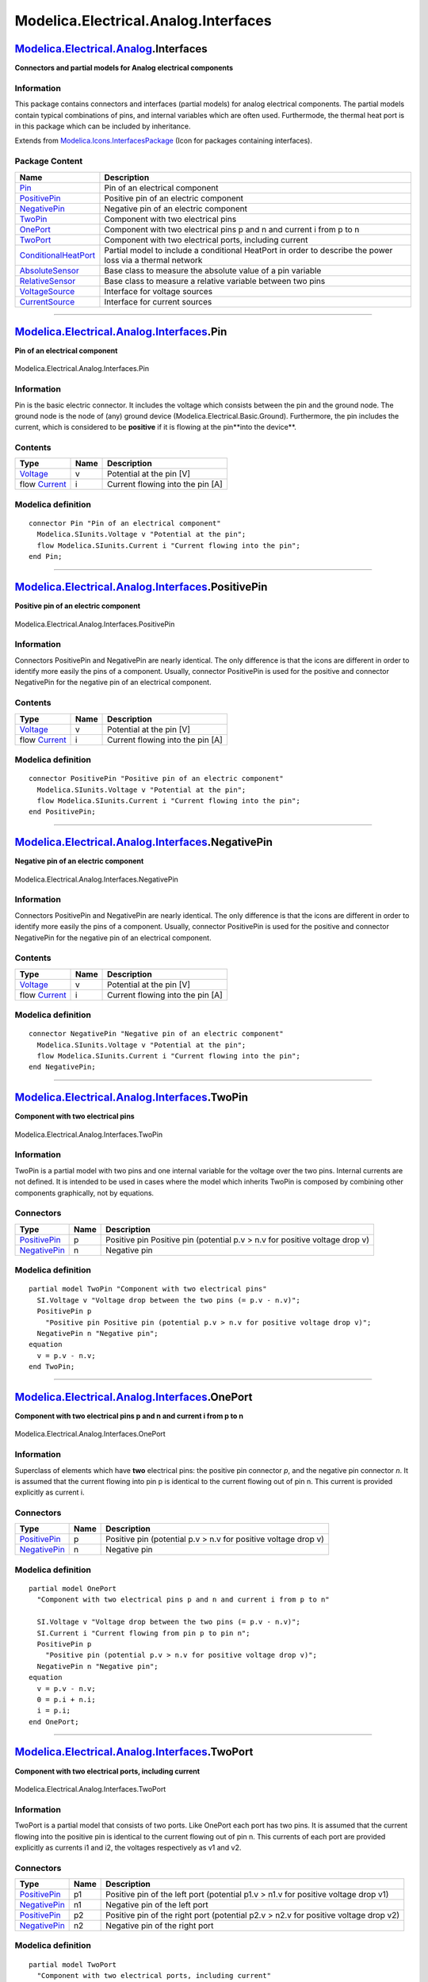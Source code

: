 =====================================
Modelica.Electrical.Analog.Interfaces
=====================================

`Modelica.Electrical.Analog <Modelica_Electrical_Analog.html#Modelica.Electrical.Analog>`_.Interfaces
-----------------------------------------------------------------------------------------------------

**Connectors and partial models for Analog electrical components**

Information
~~~~~~~~~~~

::

This package contains connectors and interfaces (partial models) for
analog electrical components. The partial models contain typical
combinations of pins, and internal variables which are often used.
Furthermode, the thermal heat port is in this package which can be
included by inheritance.

::

Extends from
`Modelica.Icons.InterfacesPackage <Modelica_Icons_InterfacesPackage.html#Modelica.Icons.InterfacesPackage>`_
(Icon for packages containing interfaces).

Package Content
~~~~~~~~~~~~~~~

+---------------------------------------------------------------------------------------------------------------------------------------------------------------------------------------------+-------------------------------------------------------------------------------------------------------------+
| Name                                                                                                                                                                                        | Description                                                                                                 |
+=============================================================================================================================================================================================+=============================================================================================================+
| |image11| `Pin <Modelica_Electrical_Analog_Interfaces.html#Modelica.Electrical.Analog.Interfaces.Pin>`_                                                                                     | Pin of an electrical component                                                                              |
+---------------------------------------------------------------------------------------------------------------------------------------------------------------------------------------------+-------------------------------------------------------------------------------------------------------------+
| |image12| `PositivePin <Modelica_Electrical_Analog_Interfaces.html#Modelica.Electrical.Analog.Interfaces.PositivePin>`_                                                                     | Positive pin of an electric component                                                                       |
+---------------------------------------------------------------------------------------------------------------------------------------------------------------------------------------------+-------------------------------------------------------------------------------------------------------------+
| |image13| `NegativePin <Modelica_Electrical_Analog_Interfaces.html#Modelica.Electrical.Analog.Interfaces.NegativePin>`_                                                                     | Negative pin of an electric component                                                                       |
+---------------------------------------------------------------------------------------------------------------------------------------------------------------------------------------------+-------------------------------------------------------------------------------------------------------------+
| |image14| `TwoPin <Modelica_Electrical_Analog_Interfaces.html#Modelica.Electrical.Analog.Interfaces.TwoPin>`_                                                                               | Component with two electrical pins                                                                          |
+---------------------------------------------------------------------------------------------------------------------------------------------------------------------------------------------+-------------------------------------------------------------------------------------------------------------+
| |image15| `OnePort <Modelica_Electrical_Analog_Interfaces.html#Modelica.Electrical.Analog.Interfaces.OnePort>`_                                                                             | Component with two electrical pins p and n and current i from p to n                                        |
+---------------------------------------------------------------------------------------------------------------------------------------------------------------------------------------------+-------------------------------------------------------------------------------------------------------------+
| |image16| `TwoPort <Modelica_Electrical_Analog_Interfaces.html#Modelica.Electrical.Analog.Interfaces.TwoPort>`_                                                                             | Component with two electrical ports, including current                                                      |
+---------------------------------------------------------------------------------------------------------------------------------------------------------------------------------------------+-------------------------------------------------------------------------------------------------------------+
| |image17| `ConditionalHeatPort <Modelica_Electrical_Analog_Interfaces.html#Modelica.Electrical.Analog.Interfaces.ConditionalHeatPort>`_                                                     | Partial model to include a conditional HeatPort in order to describe the power loss via a thermal network   |
+---------------------------------------------------------------------------------------------------------------------------------------------------------------------------------------------+-------------------------------------------------------------------------------------------------------------+
| |image18| `AbsoluteSensor <Modelica_Electrical_Analog_Interfaces.html#Modelica.Electrical.Analog.Interfaces.AbsoluteSensor>`_                                                               | Base class to measure the absolute value of a pin variable                                                  |
+---------------------------------------------------------------------------------------------------------------------------------------------------------------------------------------------+-------------------------------------------------------------------------------------------------------------+
| |image19| `RelativeSensor <Modelica_Electrical_Analog_Interfaces.html#Modelica.Electrical.Analog.Interfaces.RelativeSensor>`_                                                               | Base class to measure a relative variable between two pins                                                  |
+---------------------------------------------------------------------------------------------------------------------------------------------------------------------------------------------+-------------------------------------------------------------------------------------------------------------+
| |image20| `VoltageSource <Modelica_Electrical_Analog_Interfaces.html#Modelica.Electrical.Analog.Interfaces.VoltageSource>`_                                                                 | Interface for voltage sources                                                                               |
+---------------------------------------------------------------------------------------------------------------------------------------------------------------------------------------------+-------------------------------------------------------------------------------------------------------------+
| |image21| `CurrentSource <Modelica_Electrical_Analog_Interfaces.html#Modelica.Electrical.Analog.Interfaces.CurrentSource>`_                                                                 | Interface for current sources                                                                               |
+---------------------------------------------------------------------------------------------------------------------------------------------------------------------------------------------+-------------------------------------------------------------------------------------------------------------+

--------------

|image22| `Modelica.Electrical.Analog.Interfaces <Modelica_Electrical_Analog_Interfaces.html#Modelica.Electrical.Analog.Interfaces>`_.Pin
-----------------------------------------------------------------------------------------------------------------------------------------

**Pin of an electrical component**

.. figure:: Modelica.Electrical.Analog.Interfaces.PinD.png
   :align: center
   :alt: Modelica.Electrical.Analog.Interfaces.Pin

   Modelica.Electrical.Analog.Interfaces.Pin

Information
~~~~~~~~~~~

::

Pin is the basic electric connector. It includes the voltage which
consists between the pin and the ground node. The ground node is the
node of (any) ground device (Modelica.Electrical.Basic.Ground).
Furthermore, the pin includes the current, which is considered to be
**positive** if it is flowing at the pin**into the device**.

::

Contents
~~~~~~~~

+--------------------------------------------------------------------+--------+------------------------------------+
| Type                                                               | Name   | Description                        |
+====================================================================+========+====================================+
| `Voltage <Modelica_SIunits.html#Modelica.SIunits.Voltage>`_        | v      | Potential at the pin [V]           |
+--------------------------------------------------------------------+--------+------------------------------------+
| flow `Current <Modelica_SIunits.html#Modelica.SIunits.Current>`_   | i      | Current flowing into the pin [A]   |
+--------------------------------------------------------------------+--------+------------------------------------+

Modelica definition
~~~~~~~~~~~~~~~~~~~

::

    connector Pin "Pin of an electrical component"
      Modelica.SIunits.Voltage v "Potential at the pin";
      flow Modelica.SIunits.Current i "Current flowing into the pin";
    end Pin;

--------------

|image23| `Modelica.Electrical.Analog.Interfaces <Modelica_Electrical_Analog_Interfaces.html#Modelica.Electrical.Analog.Interfaces>`_.PositivePin
-------------------------------------------------------------------------------------------------------------------------------------------------

**Positive pin of an electric component**

.. figure:: Modelica.Electrical.Analog.Interfaces.PositivePinD.png
   :align: center
   :alt: Modelica.Electrical.Analog.Interfaces.PositivePin

   Modelica.Electrical.Analog.Interfaces.PositivePin

Information
~~~~~~~~~~~

::

Connectors PositivePin and NegativePin are nearly identical. The only
difference is that the icons are different in order to identify more
easily the pins of a component. Usually, connector PositivePin is used
for the positive and connector NegativePin for the negative pin of an
electrical component.

::

Contents
~~~~~~~~

+--------------------------------------------------------------------+--------+------------------------------------+
| Type                                                               | Name   | Description                        |
+====================================================================+========+====================================+
| `Voltage <Modelica_SIunits.html#Modelica.SIunits.Voltage>`_        | v      | Potential at the pin [V]           |
+--------------------------------------------------------------------+--------+------------------------------------+
| flow `Current <Modelica_SIunits.html#Modelica.SIunits.Current>`_   | i      | Current flowing into the pin [A]   |
+--------------------------------------------------------------------+--------+------------------------------------+

Modelica definition
~~~~~~~~~~~~~~~~~~~

::

    connector PositivePin "Positive pin of an electric component"
      Modelica.SIunits.Voltage v "Potential at the pin";
      flow Modelica.SIunits.Current i "Current flowing into the pin";
    end PositivePin;

--------------

|image24| `Modelica.Electrical.Analog.Interfaces <Modelica_Electrical_Analog_Interfaces.html#Modelica.Electrical.Analog.Interfaces>`_.NegativePin
-------------------------------------------------------------------------------------------------------------------------------------------------

**Negative pin of an electric component**

.. figure:: Modelica.Electrical.Analog.Interfaces.NegativePinD.png
   :align: center
   :alt: Modelica.Electrical.Analog.Interfaces.NegativePin

   Modelica.Electrical.Analog.Interfaces.NegativePin

Information
~~~~~~~~~~~

::

Connectors PositivePin and NegativePin are nearly identical. The only
difference is that the icons are different in order to identify more
easily the pins of a component. Usually, connector PositivePin is used
for the positive and connector NegativePin for the negative pin of an
electrical component.

::

Contents
~~~~~~~~

+--------------------------------------------------------------------+--------+------------------------------------+
| Type                                                               | Name   | Description                        |
+====================================================================+========+====================================+
| `Voltage <Modelica_SIunits.html#Modelica.SIunits.Voltage>`_        | v      | Potential at the pin [V]           |
+--------------------------------------------------------------------+--------+------------------------------------+
| flow `Current <Modelica_SIunits.html#Modelica.SIunits.Current>`_   | i      | Current flowing into the pin [A]   |
+--------------------------------------------------------------------+--------+------------------------------------+

Modelica definition
~~~~~~~~~~~~~~~~~~~

::

    connector NegativePin "Negative pin of an electric component"
      Modelica.SIunits.Voltage v "Potential at the pin";
      flow Modelica.SIunits.Current i "Current flowing into the pin";
    end NegativePin;

--------------

|image25| `Modelica.Electrical.Analog.Interfaces <Modelica_Electrical_Analog_Interfaces.html#Modelica.Electrical.Analog.Interfaces>`_.TwoPin
--------------------------------------------------------------------------------------------------------------------------------------------

**Component with two electrical pins**

.. figure:: Modelica.Electrical.Analog.Interfaces.TwoPinD.png
   :align: center
   :alt: Modelica.Electrical.Analog.Interfaces.TwoPin

   Modelica.Electrical.Analog.Interfaces.TwoPin

Information
~~~~~~~~~~~

::

TwoPin is a partial model with two pins and one internal variable for
the voltage over the two pins. Internal currents are not defined. It is
intended to be used in cases where the model which inherits TwoPin is
composed by combining other components graphically, not by equations.

::

Connectors
~~~~~~~~~~

+-----------------------------------------------------------------------------------------------------------------+--------+-------------------------------------------------------------------------------+
| Type                                                                                                            | Name   | Description                                                                   |
+=================================================================================================================+========+===============================================================================+
| `PositivePin <Modelica_Electrical_Analog_Interfaces.html#Modelica.Electrical.Analog.Interfaces.PositivePin>`_   | p      | Positive pin Positive pin (potential p.v > n.v for positive voltage drop v)   |
+-----------------------------------------------------------------------------------------------------------------+--------+-------------------------------------------------------------------------------+
| `NegativePin <Modelica_Electrical_Analog_Interfaces.html#Modelica.Electrical.Analog.Interfaces.NegativePin>`_   | n      | Negative pin                                                                  |
+-----------------------------------------------------------------------------------------------------------------+--------+-------------------------------------------------------------------------------+

Modelica definition
~~~~~~~~~~~~~~~~~~~

::

    partial model TwoPin "Component with two electrical pins"
      SI.Voltage v "Voltage drop between the two pins (= p.v - n.v)";
      PositivePin p 
        "Positive pin Positive pin (potential p.v > n.v for positive voltage drop v)";
      NegativePin n "Negative pin";
    equation 
      v = p.v - n.v;
    end TwoPin;

--------------

|image26| `Modelica.Electrical.Analog.Interfaces <Modelica_Electrical_Analog_Interfaces.html#Modelica.Electrical.Analog.Interfaces>`_.OnePort
---------------------------------------------------------------------------------------------------------------------------------------------

**Component with two electrical pins p and n and current i from p to n**

.. figure:: Modelica.Electrical.Analog.Interfaces.OnePortD.png
   :align: center
   :alt: Modelica.Electrical.Analog.Interfaces.OnePort

   Modelica.Electrical.Analog.Interfaces.OnePort

Information
~~~~~~~~~~~

::

Superclass of elements which have **two** electrical pins: the positive
pin connector *p*, and the negative pin connector *n*. It is assumed
that the current flowing into pin p is identical to the current flowing
out of pin n. This current is provided explicitly as current i.

::

Connectors
~~~~~~~~~~

+-----------------------------------------------------------------------------------------------------------------+--------+------------------------------------------------------------------+
| Type                                                                                                            | Name   | Description                                                      |
+=================================================================================================================+========+==================================================================+
| `PositivePin <Modelica_Electrical_Analog_Interfaces.html#Modelica.Electrical.Analog.Interfaces.PositivePin>`_   | p      | Positive pin (potential p.v > n.v for positive voltage drop v)   |
+-----------------------------------------------------------------------------------------------------------------+--------+------------------------------------------------------------------+
| `NegativePin <Modelica_Electrical_Analog_Interfaces.html#Modelica.Electrical.Analog.Interfaces.NegativePin>`_   | n      | Negative pin                                                     |
+-----------------------------------------------------------------------------------------------------------------+--------+------------------------------------------------------------------+

Modelica definition
~~~~~~~~~~~~~~~~~~~

::

    partial model OnePort 
      "Component with two electrical pins p and n and current i from p to n"

      SI.Voltage v "Voltage drop between the two pins (= p.v - n.v)";
      SI.Current i "Current flowing from pin p to pin n";
      PositivePin p 
        "Positive pin (potential p.v > n.v for positive voltage drop v)";
      NegativePin n "Negative pin";
    equation 
      v = p.v - n.v;
      0 = p.i + n.i;
      i = p.i;
    end OnePort;

--------------

|image27| `Modelica.Electrical.Analog.Interfaces <Modelica_Electrical_Analog_Interfaces.html#Modelica.Electrical.Analog.Interfaces>`_.TwoPort
---------------------------------------------------------------------------------------------------------------------------------------------

**Component with two electrical ports, including current**

.. figure:: Modelica.Electrical.Analog.Interfaces.TwoPortD.png
   :align: center
   :alt: Modelica.Electrical.Analog.Interfaces.TwoPort

   Modelica.Electrical.Analog.Interfaces.TwoPort

Information
~~~~~~~~~~~

::

TwoPort is a partial model that consists of two ports. Like OnePort each
port has two pins. It is assumed that the current flowing into the
positive pin is identical to the current flowing out of pin n. This
currents of each port are provided explicitly as currents i1 and i2, the
voltages respectively as v1 and v2.

::

Connectors
~~~~~~~~~~

+-----------------------------------------------------------------------------------------------------------------+--------+---------------------------------------------------------------------------------------+
| Type                                                                                                            | Name   | Description                                                                           |
+=================================================================================================================+========+=======================================================================================+
| `PositivePin <Modelica_Electrical_Analog_Interfaces.html#Modelica.Electrical.Analog.Interfaces.PositivePin>`_   | p1     | Positive pin of the left port (potential p1.v > n1.v for positive voltage drop v1)    |
+-----------------------------------------------------------------------------------------------------------------+--------+---------------------------------------------------------------------------------------+
| `NegativePin <Modelica_Electrical_Analog_Interfaces.html#Modelica.Electrical.Analog.Interfaces.NegativePin>`_   | n1     | Negative pin of the left port                                                         |
+-----------------------------------------------------------------------------------------------------------------+--------+---------------------------------------------------------------------------------------+
| `PositivePin <Modelica_Electrical_Analog_Interfaces.html#Modelica.Electrical.Analog.Interfaces.PositivePin>`_   | p2     | Positive pin of the right port (potential p2.v > n2.v for positive voltage drop v2)   |
+-----------------------------------------------------------------------------------------------------------------+--------+---------------------------------------------------------------------------------------+
| `NegativePin <Modelica_Electrical_Analog_Interfaces.html#Modelica.Electrical.Analog.Interfaces.NegativePin>`_   | n2     | Negative pin of the right port                                                        |
+-----------------------------------------------------------------------------------------------------------------+--------+---------------------------------------------------------------------------------------+

Modelica definition
~~~~~~~~~~~~~~~~~~~

::

    partial model TwoPort 
      "Component with two electrical ports, including current"
      SI.Voltage v1 "Voltage drop over the left port";
      SI.Voltage v2 "Voltage drop over the right port";
      SI.Current i1 "Current flowing from pos. to neg. pin of the left port";
      SI.Current i2 "Current flowing from pos. to neg. pin of the right port";
      PositivePin p1 
        "Positive pin of the left port (potential p1.v > n1.v for positive voltage drop v1)";
      NegativePin n1 "Negative pin of the left port";
      PositivePin p2 
        "Positive pin of the right port (potential p2.v > n2.v for positive voltage drop v2)";
      NegativePin n2 "Negative pin of the right port";
    equation 
      v1 = p1.v - n1.v;
      v2 = p2.v - n2.v;
      0 = p1.i + n1.i;
      0 = p2.i + n2.i;
      i1 = p1.i;
      i2 = p2.i;
    end TwoPort;

--------------

|image28| `Modelica.Electrical.Analog.Interfaces <Modelica_Electrical_Analog_Interfaces.html#Modelica.Electrical.Analog.Interfaces>`_.ConditionalHeatPort
---------------------------------------------------------------------------------------------------------------------------------------------------------

**Partial model to include a conditional HeatPort in order to describe
the power loss via a thermal network**

.. figure:: Modelica.Electrical.Analog.Interfaces.ConditionalHeatPortD.png
   :align: center
   :alt: Modelica.Electrical.Analog.Interfaces.ConditionalHeatPort

   Modelica.Electrical.Analog.Interfaces.ConditionalHeatPort

Information
~~~~~~~~~~~

::

This partial model provides a conditional heating port for the
connection to a thermal network.

-  If **useHeatPort** is set to **false** (default), no heat port is
   available, and the thermal loss power flows internally to the ground.
   In this case, the parameter **T** specifies the fixed device
   temperature (the default for T = 20\ :sup:`o`\ C).
-  If **useHeatPort** is set to **true**, a heat port is available.

If this model is used, the loss power has to be provided by an equation
in the model which inherits from ConditionalHeatingPort model
(**lossPower = ...**). As device temperature **T\_heatPort** can be used
to describe the influence of the device temperature on the model
behaviour.

::

Parameters
~~~~~~~~~~

+-----------------------------------------------------------------------+---------------+-----------+-------------------------------------------------------+
| Type                                                                  | Name          | Default   | Description                                           |
+=======================================================================+===============+===========+=======================================================+
| Boolean                                                               | useHeatPort   | false     | =true, if HeatPort is enabled                         |
+-----------------------------------------------------------------------+---------------+-----------+-------------------------------------------------------+
| `Temperature <Modelica_SIunits.html#Modelica.SIunits.Temperature>`_   | T             | 293.15    | Fixed device temperature if useHeatPort = false [K]   |
+-----------------------------------------------------------------------+---------------+-----------+-------------------------------------------------------+

Connectors
~~~~~~~~~~

+----------------------------------------------------------------------------------------------------------------------+------------+---------------+
| Type                                                                                                                 | Name       | Description   |
+======================================================================================================================+============+===============+
| `HeatPort\_a <Modelica_Thermal_HeatTransfer_Interfaces.html#Modelica.Thermal.HeatTransfer.Interfaces.HeatPort_a>`_   | heatPort   |               |
+----------------------------------------------------------------------------------------------------------------------+------------+---------------+

Modelica definition
~~~~~~~~~~~~~~~~~~~

::

    partial model ConditionalHeatPort 
      "Partial model to include a conditional HeatPort in order to describe the power loss via a thermal network"

      parameter Boolean useHeatPort = false "=true, if HeatPort is enabled";
      parameter Modelica.SIunits.Temperature T=293.15 
        "Fixed device temperature if useHeatPort = false";
      Modelica.Thermal.HeatTransfer.Interfaces.HeatPort_a heatPort(T(start=T)=T_heatPort, Q_flow=-LossPower) if useHeatPort;
      Modelica.SIunits.Power LossPower "Loss power leaving component via HeatPort";
      Modelica.SIunits.Temperature T_heatPort "Temperature of HeatPort";
    equation 
      if not useHeatPort then
         T_heatPort = T;
      end if;

    end ConditionalHeatPort;

--------------

|image29| `Modelica.Electrical.Analog.Interfaces <Modelica_Electrical_Analog_Interfaces.html#Modelica.Electrical.Analog.Interfaces>`_.AbsoluteSensor
----------------------------------------------------------------------------------------------------------------------------------------------------

**Base class to measure the absolute value of a pin variable**

.. figure:: Modelica.Electrical.Analog.Interfaces.AbsoluteSensorD.png
   :align: center
   :alt: Modelica.Electrical.Analog.Interfaces.AbsoluteSensor

   Modelica.Electrical.Analog.Interfaces.AbsoluteSensor

Information
~~~~~~~~~~~

::

The AbsoluteSensor is a partial model for converting values that can be
calculated from one pin connector into a real valued signal. The special
calculation has to be described in the model which inherits the
AbsoluteSensor. It is often used in sensor devices. To be a true sensor
the modeller has to take care that the sensor model does not influence
the electrical behavior to be measured.

::

Extends from
`Modelica.Icons.RotationalSensor <Modelica_Icons.html#Modelica.Icons.RotationalSensor>`_
(Icon representing a round measurement device).

Connectors
~~~~~~~~~~

+-----------------------------------------------------------------------------------------------------------------+--------+-------------------------------------------+
| Type                                                                                                            | Name   | Description                               |
+=================================================================================================================+========+===========================================+
| `PositivePin <Modelica_Electrical_Analog_Interfaces.html#Modelica.Electrical.Analog.Interfaces.PositivePin>`_   | p      | Pin to be measured                        |
+-----------------------------------------------------------------------------------------------------------------+--------+-------------------------------------------+
| output `RealOutput <Modelica_Blocks_Interfaces.html#Modelica.Blocks.Interfaces.RealOutput>`_                    | y      | Measured quantity as Real output signal   |
+-----------------------------------------------------------------------------------------------------------------+--------+-------------------------------------------+

Modelica definition
~~~~~~~~~~~~~~~~~~~

::

    partial model AbsoluteSensor 
      "Base class to measure the absolute value of a pin variable"
      extends Modelica.Icons.RotationalSensor;

      Interfaces.PositivePin p "Pin to be measured";
      Modelica.Blocks.Interfaces.RealOutput y 
        "Measured quantity as Real output signal";

    end AbsoluteSensor;

--------------

|image30| `Modelica.Electrical.Analog.Interfaces <Modelica_Electrical_Analog_Interfaces.html#Modelica.Electrical.Analog.Interfaces>`_.RelativeSensor
----------------------------------------------------------------------------------------------------------------------------------------------------

**Base class to measure a relative variable between two pins**

.. figure:: Modelica.Electrical.Analog.Interfaces.RelativeSensorD.png
   :align: center
   :alt: Modelica.Electrical.Analog.Interfaces.RelativeSensor

   Modelica.Electrical.Analog.Interfaces.RelativeSensor

Information
~~~~~~~~~~~

::

The RelaticeSensor is a partial model for converting values that can be
calculated from two pin connectors into a real valued signal. The
special calculation has to be described in the model which inherits the
RelativeSensor. It is often used in sensor devices. To be a true sensor
the modeller has to take care that the sensor model does not influence
the electrical behavior to be measured.

::

Extends from
`Modelica.Icons.RotationalSensor <Modelica_Icons.html#Modelica.Icons.RotationalSensor>`_
(Icon representing a round measurement device).

Connectors
~~~~~~~~~~

+-----------------------------------------------------------------------------------------------------------------+--------+-------------------------------------------+
| Type                                                                                                            | Name   | Description                               |
+=================================================================================================================+========+===========================================+
| `PositivePin <Modelica_Electrical_Analog_Interfaces.html#Modelica.Electrical.Analog.Interfaces.PositivePin>`_   | p      | Positive pin                              |
+-----------------------------------------------------------------------------------------------------------------+--------+-------------------------------------------+
| `NegativePin <Modelica_Electrical_Analog_Interfaces.html#Modelica.Electrical.Analog.Interfaces.NegativePin>`_   | n      | Negative pin                              |
+-----------------------------------------------------------------------------------------------------------------+--------+-------------------------------------------+
| output `RealOutput <Modelica_Blocks_Interfaces.html#Modelica.Blocks.Interfaces.RealOutput>`_                    | y      | Measured quantity as Real output signal   |
+-----------------------------------------------------------------------------------------------------------------+--------+-------------------------------------------+

Modelica definition
~~~~~~~~~~~~~~~~~~~

::

    partial model RelativeSensor 
      "Base class to measure a relative variable between two pins"
      extends Modelica.Icons.RotationalSensor;

      Interfaces.PositivePin p "Positive pin";
      Interfaces.NegativePin n "Negative pin";
      Modelica.Blocks.Interfaces.RealOutput y 
        "Measured quantity as Real output signal";
    end RelativeSensor;

--------------

|image31| `Modelica.Electrical.Analog.Interfaces <Modelica_Electrical_Analog_Interfaces.html#Modelica.Electrical.Analog.Interfaces>`_.VoltageSource
---------------------------------------------------------------------------------------------------------------------------------------------------

**Interface for voltage sources**

.. figure:: Modelica.Electrical.Analog.Interfaces.VoltageSourceD.png
   :align: center
   :alt: Modelica.Electrical.Analog.Interfaces.VoltageSource

   Modelica.Electrical.Analog.Interfaces.VoltageSource

Information
~~~~~~~~~~~

::

The VoltageSource partial model prepares voltage sources by providing
the pins, and the offset and startTime parameters, which are the same at
all voltage sources. The source behavior is taken from Modelica.Blocks
signal sources by inheritance and usage of the replacable possibilities.

::

Extends from
`OnePort <Modelica_Electrical_Analog_Interfaces.html#Modelica.Electrical.Analog.Interfaces.OnePort>`_
(Component with two electrical pins p and n and current i from p to n).

Parameters
~~~~~~~~~~

+---------------------------------------------------------------------------------------------+----------------+-----------------------------------+----------------------+
| Type                                                                                        | Name           | Default                           | Description          |
+=============================================================================================+================+===================================+======================+
| `Voltage <Modelica_SIunits.html#Modelica.SIunits.Voltage>`_                                 | offset         | 0                                 | Voltage offset [V]   |
+---------------------------------------------------------------------------------------------+----------------+-----------------------------------+----------------------+
| `Time <Modelica_SIunits.html#Modelica.SIunits.Time>`_                                       | startTime      | 0                                 | Time offset [s]      |
+---------------------------------------------------------------------------------------------+----------------+-----------------------------------+----------------------+
| `SignalSource <Modelica_Blocks_Interfaces.html#Modelica.Blocks.Interfaces.SignalSource>`_   | signalSource   | redeclare Modelica.Blocks.In...   |                      |
+---------------------------------------------------------------------------------------------+----------------+-----------------------------------+----------------------+

Connectors
~~~~~~~~~~

+-----------------------------------------------------------------------------------------------------------------+--------+------------------------------------------------------------------+
| Type                                                                                                            | Name   | Description                                                      |
+=================================================================================================================+========+==================================================================+
| `PositivePin <Modelica_Electrical_Analog_Interfaces.html#Modelica.Electrical.Analog.Interfaces.PositivePin>`_   | p      | Positive pin (potential p.v > n.v for positive voltage drop v)   |
+-----------------------------------------------------------------------------------------------------------------+--------+------------------------------------------------------------------+
| `NegativePin <Modelica_Electrical_Analog_Interfaces.html#Modelica.Electrical.Analog.Interfaces.NegativePin>`_   | n      | Negative pin                                                     |
+-----------------------------------------------------------------------------------------------------------------+--------+------------------------------------------------------------------+

Modelica definition
~~~~~~~~~~~~~~~~~~~

::

    partial model VoltageSource "Interface for voltage sources"
      extends OnePort;

      parameter SI.Voltage offset=0 "Voltage offset";
      parameter SI.Time startTime=0 "Time offset";
      replaceable Modelica.Blocks.Interfaces.SignalSource signalSource(
          final offset = offset, final startTime=startTime);
    equation 
      v = signalSource.y;
    end VoltageSource;

--------------

|image32| `Modelica.Electrical.Analog.Interfaces <Modelica_Electrical_Analog_Interfaces.html#Modelica.Electrical.Analog.Interfaces>`_.CurrentSource
---------------------------------------------------------------------------------------------------------------------------------------------------

**Interface for current sources**

.. figure:: Modelica.Electrical.Analog.Interfaces.CurrentSourceD.png
   :align: center
   :alt: Modelica.Electrical.Analog.Interfaces.CurrentSource

   Modelica.Electrical.Analog.Interfaces.CurrentSource

Information
~~~~~~~~~~~

::

The CurrentSource partial model prepares current sources by providing
the pins, and the offset and startTime parameters, which are the same at
all current sources. The source behavior is taken from Modelica.Blocks
signal sources by inheritance and usage of the replacable possibilities.

::

Extends from
`OnePort <Modelica_Electrical_Analog_Interfaces.html#Modelica.Electrical.Analog.Interfaces.OnePort>`_
(Component with two electrical pins p and n and current i from p to n).

Parameters
~~~~~~~~~~

+---------------------------------------------------------------------------------------------+----------------+-----------------------------------+----------------------+
| Type                                                                                        | Name           | Default                           | Description          |
+=============================================================================================+================+===================================+======================+
| `Current <Modelica_SIunits.html#Modelica.SIunits.Current>`_                                 | offset         | 0                                 | Current offset [A]   |
+---------------------------------------------------------------------------------------------+----------------+-----------------------------------+----------------------+
| `Time <Modelica_SIunits.html#Modelica.SIunits.Time>`_                                       | startTime      | 0                                 | Time offset [s]      |
+---------------------------------------------------------------------------------------------+----------------+-----------------------------------+----------------------+
| `SignalSource <Modelica_Blocks_Interfaces.html#Modelica.Blocks.Interfaces.SignalSource>`_   | signalSource   | redeclare Modelica.Blocks.In...   |                      |
+---------------------------------------------------------------------------------------------+----------------+-----------------------------------+----------------------+

Connectors
~~~~~~~~~~

+-----------------------------------------------------------------------------------------------------------------+--------+------------------------------------------------------------------+
| Type                                                                                                            | Name   | Description                                                      |
+=================================================================================================================+========+==================================================================+
| `PositivePin <Modelica_Electrical_Analog_Interfaces.html#Modelica.Electrical.Analog.Interfaces.PositivePin>`_   | p      | Positive pin (potential p.v > n.v for positive voltage drop v)   |
+-----------------------------------------------------------------------------------------------------------------+--------+------------------------------------------------------------------+
| `NegativePin <Modelica_Electrical_Analog_Interfaces.html#Modelica.Electrical.Analog.Interfaces.NegativePin>`_   | n      | Negative pin                                                     |
+-----------------------------------------------------------------------------------------------------------------+--------+------------------------------------------------------------------+

Modelica definition
~~~~~~~~~~~~~~~~~~~

::

    partial model CurrentSource "Interface for current sources"
      extends OnePort;
      parameter SI.Current offset=0 "Current offset";
      parameter SI.Time startTime=0 "Time offset";
      replaceable Modelica.Blocks.Interfaces.SignalSource signalSource(
          final offset = offset, final startTime=startTime);
    equation 
      i = signalSource.y;
    end CurrentSource;

--------------

`Automatically generated <http://www.3ds.com/>`_ Fri Nov 12 16:28:09
2010.

.. |Modelica.Electrical.Analog.Interfaces.Pin| image:: Modelica.Electrical.Analog.Interfaces.PinS.png
.. |Modelica.Electrical.Analog.Interfaces.PositivePin| image:: Modelica.Electrical.Analog.Interfaces.PinS.png
.. |Modelica.Electrical.Analog.Interfaces.NegativePin| image:: Modelica.Electrical.Analog.Interfaces.NegativePinS.png
.. |Modelica.Electrical.Analog.Interfaces.TwoPin| image:: Modelica.Electrical.Analog.Interfaces.TwoPinS.png
.. |Modelica.Electrical.Analog.Interfaces.OnePort| image:: Modelica.Electrical.Analog.Interfaces.TwoPinS.png
.. |Modelica.Electrical.Analog.Interfaces.TwoPort| image:: Modelica.Electrical.Analog.Interfaces.TwoPortS.png
.. |Modelica.Electrical.Analog.Interfaces.ConditionalHeatPort| image:: Modelica.Electrical.Analog.Interfaces.ConditionalHeatPortS.png
.. |Modelica.Electrical.Analog.Interfaces.AbsoluteSensor| image:: Modelica.Electrical.Analog.Interfaces.AbsoluteSensorS.png
.. |Modelica.Electrical.Analog.Interfaces.RelativeSensor| image:: Modelica.Electrical.Analog.Interfaces.RelativeSensorS.png
.. |Modelica.Electrical.Analog.Interfaces.VoltageSource| image:: Modelica.Electrical.Analog.Interfaces.VoltageSourceS.png
.. |Modelica.Electrical.Analog.Interfaces.CurrentSource| image:: Modelica.Electrical.Analog.Interfaces.CurrentSourceS.png
.. |image11| image:: Modelica.Electrical.Analog.Interfaces.PinS.png
.. |image12| image:: Modelica.Electrical.Analog.Interfaces.PinS.png
.. |image13| image:: Modelica.Electrical.Analog.Interfaces.NegativePinS.png
.. |image14| image:: Modelica.Electrical.Analog.Interfaces.TwoPinS.png
.. |image15| image:: Modelica.Electrical.Analog.Interfaces.TwoPinS.png
.. |image16| image:: Modelica.Electrical.Analog.Interfaces.TwoPortS.png
.. |image17| image:: Modelica.Electrical.Analog.Interfaces.ConditionalHeatPortS.png
.. |image18| image:: Modelica.Electrical.Analog.Interfaces.AbsoluteSensorS.png
.. |image19| image:: Modelica.Electrical.Analog.Interfaces.RelativeSensorS.png
.. |image20| image:: Modelica.Electrical.Analog.Interfaces.VoltageSourceS.png
.. |image21| image:: Modelica.Electrical.Analog.Interfaces.CurrentSourceS.png
.. |image22| image:: Modelica.Electrical.Analog.Interfaces.PinI.png
.. |image23| image:: Modelica.Electrical.Analog.Interfaces.PinI.png
.. |image24| image:: Modelica.Electrical.Analog.Interfaces.NegativePinI.png
.. |image25| image:: Modelica.Electrical.Analog.Interfaces.TwoPinI.png
.. |image26| image:: Modelica.Electrical.Analog.Interfaces.TwoPinI.png
.. |image27| image:: Modelica.Electrical.Analog.Interfaces.TwoPortI.png
.. |image28| image:: Modelica.Electrical.Analog.Interfaces.ConditionalHeatPortI.png
.. |image29| image:: Modelica.Electrical.Analog.Interfaces.AbsoluteSensorI.png
.. |image30| image:: Modelica.Electrical.Analog.Interfaces.RelativeSensorI.png
.. |image31| image:: Modelica.Electrical.Analog.Interfaces.VoltageSourceI.png
.. |image32| image:: Modelica.Electrical.Analog.Interfaces.CurrentSourceI.png
